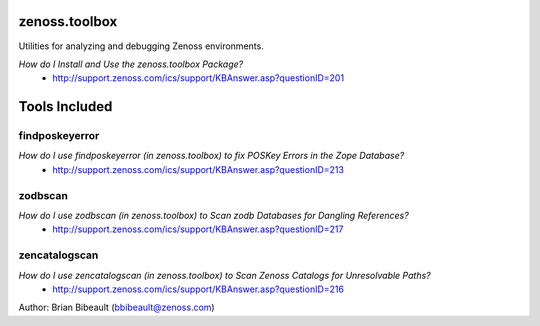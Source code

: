 zenoss.toolbox
==============
Utilities for analyzing and debugging Zenoss environments.  

*How do I Install and Use the zenoss.toolbox Package?*
 * http://support.zenoss.com/ics/support/KBAnswer.asp?questionID=201

Tools Included
==============

findposkeyerror
---------------
*How do I use findposkeyerror (in zenoss.toolbox) to fix POSKey Errors in the Zope Database?*
 * http://support.zenoss.com/ics/support/KBAnswer.asp?questionID=213

zodbscan
--------
*How do I use zodbscan (in zenoss.toolbox) to Scan zodb Databases for Dangling References?*
 * http://support.zenoss.com/ics/support/KBAnswer.asp?questionID=217

zencatalogscan
--------------
*How do I use zencatalogscan (in zenoss.toolbox) to Scan Zenoss Catalogs for Unresolvable Paths?*
 * http://support.zenoss.com/ics/support/KBAnswer.asp?questionID=216

Author: Brian Bibeault (bbibeault@zenoss.com)
